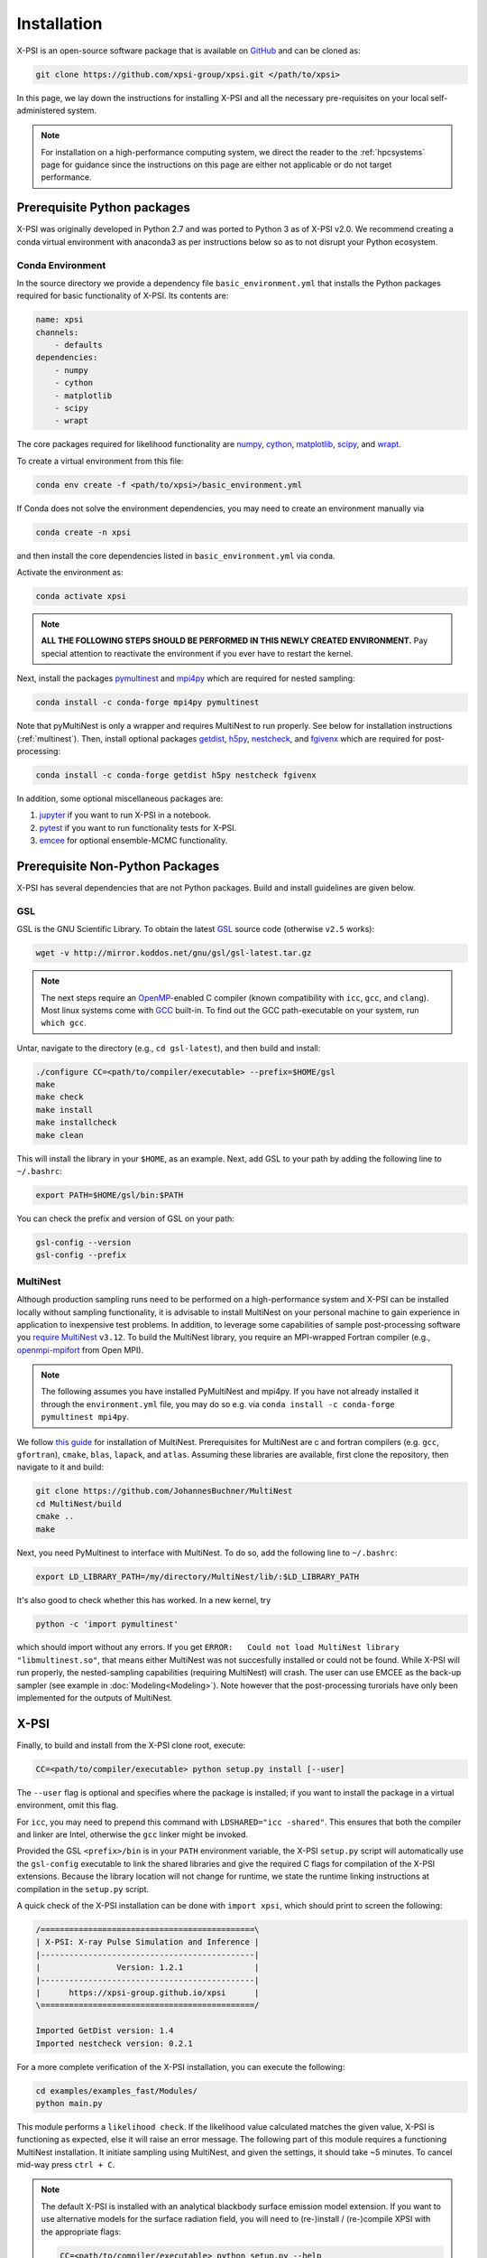 .. _install:

Installation
============

X-PSI is an open-source software package that is available on `GitHub
<https://github.com/xpsi-group/xpsi.git>`_ and can be cloned as:

.. code-block:: bash

    git clone https://github.com/xpsi-group/xpsi.git </path/to/xpsi>

In this page, we lay down the instructions for installing X-PSI and all the
necessary pre-requisites on your local self-administered system.

.. note::

    For installation on a high-performance computing system, we direct the 
    reader to the :ref:`hpcsystems` page for guidance since the instructions 
    on this page are either not applicable or do not target performance.

.. _dev_env:

Prerequisite Python packages
----------------------------

X-PSI was originally developed in Python 2.7 and was ported to Python 3 as of 
X-PSI v2.0. We recommend creating a conda virtual environment with anaconda3 as
per instructions below so as to not disrupt your Python ecosystem.

.. _basic_env:

Conda Environment
^^^^^^^^^^^^^^^^^

In the source directory we provide a dependency file ``basic_environment.yml`` that
installs the Python packages required for basic functionality of X-PSI. Its
contents are:

.. code-block:: bash

    name: xpsi
    channels:
        - defaults
    dependencies:
        - numpy
        - cython
        - matplotlib
        - scipy
        - wrapt


The core packages required for likelihood functionality are
`numpy <https://docs.scipy.org/doc/numpy/index.html>`_,
`cython <http://cython.readthedocs.io/en/latest>`_,
`matplotlib <https://matplotlib.org/stable/index.html>`_,
`scipy <https://docs.scipy.org/doc//scipy/index.html>`_, and
`wrapt <https://wrapt.readthedocs.io/en/latest/>`_. 


To create a virtual environment from this file:

.. code-block:: bash

     conda env create -f <path/to/xpsi>/basic_environment.yml

If Conda does not solve the environment dependencies, you may need to create
an environment manually via

.. code-block:: bash

     conda create -n xpsi

and then install the core dependencies listed in ``basic_environment.yml`` via
conda.

Activate the environment as:

.. code-block:: bash

    conda activate xpsi

.. note::

    **ALL THE FOLLOWING STEPS SHOULD BE PERFORMED IN THIS NEWLY CREATED
    ENVIRONMENT.** Pay special attention to reactivate the environment if you
    ever have to restart the kernel.
    
Next, install the packages
`pymultinest <https://johannesbuchner.github.io/PyMultiNest/>`_ and
`mpi4py <http://cython.readthedocs.io/en/latest>`_ which are required for 
nested sampling:

.. code-block:: bash

    conda install -c conda-forge mpi4py pymultinest
    
Note that pyMultiNest is only a wrapper and requires MultiNest to run properly.
See below for installation instructions (:ref:`multinest`).
Then, install optional packages
`getdist <https://getdist.readthedocs.io/en/latest/>`_,
`h5py <https://docs.h5py.org/en/stable/index.html>`_,
`nestcheck <https://nestcheck.readthedocs.io/en/latest/>`_, and
`fgivenx <https://fgivenx.readthedocs.io/en/latest/>`_ which are required for
post-processing:

.. code-block:: bash

    conda install -c conda-forge getdist h5py nestcheck fgivenx

In addition, some optional miscellaneous packages are:

#. `jupyter <https://jupyter-notebook.readthedocs.io/en/stable/>`_ if you want to run X-PSI in a notebook.
#. `pytest <https://docs.pytest.org/en/7.2.x/>`_ if you want to run functionality tests for X-PSI.
#. `emcee <https://emcee.readthedocs.io/en/latest/>`_ for optional ensemble-MCMC functionality.


.. _nonpython:

Prerequisite Non-Python Packages
--------------------------------

X-PSI has several dependencies that are not Python packages. Build and
install guidelines are given below.

GSL
^^^

GSL is the GNU Scientific Library. To obtain the latest 
`GSL <https://www.gnu.org/software/gsl/>`_ source code (otherwise ``v2.5`` 
works):

.. code-block:: bash

   wget -v http://mirror.koddos.net/gnu/gsl/gsl-latest.tar.gz

.. note::

    The next steps require an `OpenMP <http://www.openmp.org>`_-enabled C 
    compiler (known compatibility with ``icc``, ``gcc``, and ``clang``). Most 
    linux systems come with `GCC <https://gcc.gnu.org>`_ built-in. To find out
    the GCC path-executable on your system, run ``which gcc``.

Untar, navigate to the directory (e.g., ``cd gsl-latest``), and
then build and install:

.. code-block:: bash

    ./configure CC=<path/to/compiler/executable> --prefix=$HOME/gsl
    make
    make check
    make install
    make installcheck
    make clean
    
This will install the library in your ``$HOME``, as an example. Next, add GSL
to your path by adding the following line to ``~/.bashrc``:

.. code-block:: bash

    export PATH=$HOME/gsl/bin:$PATH

You can check the prefix and version of GSL on your path:

.. code-block:: bash

    gsl-config --version
    gsl-config --prefix


.. _multinest:

MultiNest
^^^^^^^^^

Although production sampling runs need to be performed on a high-performance 
system and X-PSI can be installed locally without sampling functionality, it is
advisable to install MultiNest on your personal machine to gain experience in
application to inexpensive test problems. In addition, to leverage some
capabilities of sample post-processing software you 
`require MultiNest <https://github.com/JohannesBuchner/MultiNest>`_ ``v3.12``. 
To build the MultiNest library, you require an MPI-wrapped Fortran compiler
(e.g.,  `openmpi-mpifort <https://anaconda.org/conda-forge/openmpi-mpifort>`_
from Open MPI).

.. note::

    The following assumes you have installed PyMultiNest and mpi4py. If you
    have not already installed it through the ``environment.yml`` file, you may
    do so e.g. via ``conda install -c conda-forge pymultinest mpi4py``.

We follow
`this guide <https://johannesbuchner.github.io/PyMultiNest/install.html>`_ for 
installation of MultiNest. Prerequisites for MultiNest are c and fortran 
compilers (e.g. ``gcc``, ``gfortran``), ``cmake``, ``blas``, ``lapack``, and
``atlas``. Assuming these libraries are available, first clone the repository,
then navigate to it and build:

.. code-block:: bash

    git clone https://github.com/JohannesBuchner/MultiNest
    cd MultiNest/build
    cmake ..
    make

Next, you need PyMultinest to interface with MultiNest. To do so, add the
following line to ``~/.bashrc``:

.. code-block:: bash

    export LD_LIBRARY_PATH=/my/directory/MultiNest/lib/:$LD_LIBRARY_PATH
    
It's also good to check whether this has worked. In a new kernel, try 

.. code-block:: bash

    python -c 'import pymultinest'
    
which should import without any errors. If you get ``ERROR:   Could not load
MultiNest library "libmultinest.so"``, that means either MultiNest was not
succesfully installed or could not be found.  While X-PSI will run properly,
the nested-sampling capabilities (requiring MultiNest) will crash. The user can
use EMCEE as the back-up sampler (see example in :doc:`Modeling<Modeling>`).
Note however that the post-processing turorials have only been implemented
for the outputs of MultiNest.


X-PSI
-----

Finally, to build and install from the X-PSI clone root, execute:

.. code-block:: bash

    CC=<path/to/compiler/executable> python setup.py install [--user]

The ``--user`` flag is optional and specifies where the package is installed;
if you want to install the package in a virtual environment, omit this flag.

For ``icc``, you may need to prepend this command with
``LDSHARED="icc -shared"``. This ensures that both the compiler and linker
are Intel, otherwise the ``gcc`` linker might be invoked.

Provided the GSL ``<prefix>/bin`` is in your ``PATH``
environment variable, the X-PSI ``setup.py`` script will automatically use the
``gsl-config`` executable to link the shared libraries and give the required
C flags for compilation of the X-PSI extensions. Because the library location
will not change for runtime, we state the runtime linking instructions at
compilation in the ``setup.py`` script.

A quick check of the X-PSI installation can be done with ``import xpsi``, which
should print to screen the following:

.. code-block:: bash

    /=============================================\
    | X-PSI: X-ray Pulse Simulation and Inference |
    |---------------------------------------------|
    |                Version: 1.2.1               |
    |---------------------------------------------|
    |      https://xpsi-group.github.io/xpsi      |
    \=============================================/

    Imported GetDist version: 1.4
    Imported nestcheck version: 0.2.1


For a more complete verification of the X-PSI installation, you can execute
the following:

.. code-block:: bash

    cd examples/examples_fast/Modules/
    python main.py

This module performs a ``likelihood check``. If the likelihood value calculated
matches the given value, X-PSI is functioning as expected, else it will raise
an error message.  The following part of this module requires a functioning
MultiNest installation. It initiate sampling using MultiNest, and given the
settings, it should take ~5 minutes. To cancel mid-way press ``ctrl + C``.

.. note::

   The default X-PSI is installed with an analytical blackbody surface emission
   model extension. If you want to use alternative models for the surface 
   radiation field, you will need to (re-)install / (re-)compile XPSI with the 
   appropriate flags:

   .. code-block:: bash

      CC=<path/to/compiler/executable> python setup.py --help
      CC=<path/to/compiler/executable> python setup.py install [--NumHot] [--NumElse] [--user]

   This will install the numerical atmosphere for the hot regions and/or for
   the rest of the surface (``elsewhere``). To (re-) install the default
   blackbody surface emission model, run the command again without the flags:

   .. code-block:: bash

      CC=<path/to/compiler/executable> python setup.py install [--user]

If you ever need to reinstall, first clean to recompile the C files:

.. code-block:: bash

    rm -r build dist *egg* xpsi/*/*.c

Alternatively, to build X-PSI in-place:

.. code-block:: bash

    CC=<path/to/compiler/executable> python setup.py build_ext -i

This will build extension modules in the source code directory. You must in
this case ensure that the source code directory is on your ``PYTHONPATH``
environment variable, or inserted into ``sys.path`` within a calling module.

Documentation
-------------


If you wish to compile the documentation you require 
`Sphinx <http://www.sphinx-doc.org/en/master>`_ and extensions. To install
these, run the following command:

.. code-block:: bash

    conda install sphinx
    conda install -c conda-forge nbsphinx
    conda install decorator
    conda install sphinxcontrib-websupport
    conda install sphinx_rtd_theme

Now the documentation can be compiled using:

.. code-block:: bash

    cd xpsi/docs; [make clean;] make html

To rebuild the documentation after a change to source code docstrings:

.. code-block:: bash

    [CC=<path/to/compiler/executable>] python setup.py install [--user]; cd
    docs; make clean; make html; cd ..

The ``.html`` files can then found in ``xpsi/docs/build/html``, along with the
notebooks for the tutorials in this documentation. The ``.html`` files can
naturally be opened in a browser, handily via a Jupyter session (this is
particularly useful if the edits are to tutorial notebooks).

Note that if you require links to the source code in the HTML files, you need
to ensure Sphinx imports the ``xpsi`` package from the source directory
instead of from the ``~/.local/lib`` directory of the user. To enforce this,
insert the path to the source directory into ``sys.path`` in the ``conf.py``
script. Then make sure the extension modules are inside the source directory
-- i.e., the package is built in-place (see above).

.. note::

   To build the documentation, all modules need to be imported, and the
   dependencies that are not resolved will print warning messages.

Tips for installing on Mac OS
-----------------------------
​
Most of the aforementioned instructions for linux are also applicable for Mac
OS. Here we note some of the changes required.
​
After creating the environment using the ``environment.yml`` file, 
install ``xcode`` or ``xcode tools``. Be mindful of the sequence of programs to
be installed hereafter. Use ``pip install`` to download and install ``h5py``
and ``emcee`` (and ``maplotlib``, ``numpy``, ``scipy`` and ``cython`` if not
using the ``environment.yml``. You may use the file as a reference of the
packages required).
​
On Mac OS, it's preferable to use ``llvm clang`` rather than ``gcc``.  The
``homebrew`` version of ``clang`` works, but some users may face potential
issues (see below for the MacOS native ``clang``).  To use ``homebrew`` version
of ``clang``, first install  ``homebrew``:

.. code-block:: bash

    /usr/bin/ruby -e "$(curl -fsSL https://raw.githubusercontent.com/Homebrew/install/master/install)"

Install ``llvm`` with homebrew, even if weird messages appear, saying llvm is
already present in the Mac OS:

.. code-block:: bash

    brew install llvm 
   
Install ``GSL`` (see above).

Install ``fortran`` before ``MPI``. If faced with issues when specifying or
using gfortran (and it "does not pass simple tests") specify the compiler as
being gfortran in the ``mpif90`` wrapper files and delete the files that were
already in the build directory. Once ``MPI`` is installed, export the following
environment variables:

.. code-block:: bash

    export LD_LIBRARY_PATH="/Users/<your_path>/openmpi/lib:$LD_LIBRARY_PATH"
    export PATH=$PATH:/Users/<your_path>/mpi/bin/
    export LDFLAGS="-L/usr/local/opt/llvm/lib"
    export CPPFLAGS="-I/usr/local/opt/llvm/include"
    export KMP_DUPLICATE_LIB_OK=TRUE


Consider adding these lines directly in your bashrc (or equivalent file for a
different shell e.g. zshrc).

Install ``X-PSI`` using:

.. code-block:: bash

    CC=/usr/local/opt/llvm/bin/clang python setup.py install [--user] 


If you are facing problem with this installation (e.g., linker problems, or
--fopenmp libraries missing), you may try the following:

.. code-block:: bash

    CC=/usr/local/opt/llvm/bin/clang python setup.py install --noopenmp [--user] 


You may also try to use the MacOS native version of ``clang``:

.. code-block:: bash

    CC=/usr/bin/clang python setup.py install --noopenmp [--user] 



If you encounter any problems with permissions when installing X-PSI, use the
``--user`` option (This will install X-PSI globally, and not just within your
virtual environment).
​

Tips for installing on Windows
------------------------------

.. note::

    We do not recommend installing and running X-PSI on windows. However, if
    you must, this section details some of the relevant procedures.


X-PSI was successfully installed and run on Windows in the year 2020, at least
for the purpose of likelihood functionality, using the following 
user-contributed procedure.

* Clone the X-PSI repository to a directory on your Windows computer (see above).
* Download `Ubuntu <https://www.windowscentral.com/install-windows-subsystem-linux-windows-10>`_ for Windows.
* Install a Anaconda or Miniconda  virtual Python environment in an Ubuntu shell.
* Follow the instructions of this page to install all the python and non-python packages.

